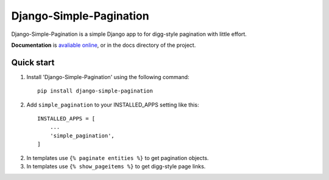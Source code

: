 Django-Simple-Pagination
=========================

Django-Simple-Pagination is a simple Django app to for digg-style pagination with little effort.

**Documentation** is `avaliable online
<http://django-simple-pagination.readthedocs.org/>`_, or in the docs
directory of the project.

Quick start
-----------

1. Install 'Django-Simple-Pagination' using the following command::

    pip install django-simple-pagination

2. Add ``simple_pagination`` to your INSTALLED_APPS setting like this::

    INSTALLED_APPS = [
        ...
        'simple_pagination',
    ]
2. In templates use ``{% paginate entities %}`` to get pagination objects.
3. In templates use ``{% show_pageitems %}`` to get digg-style page links.